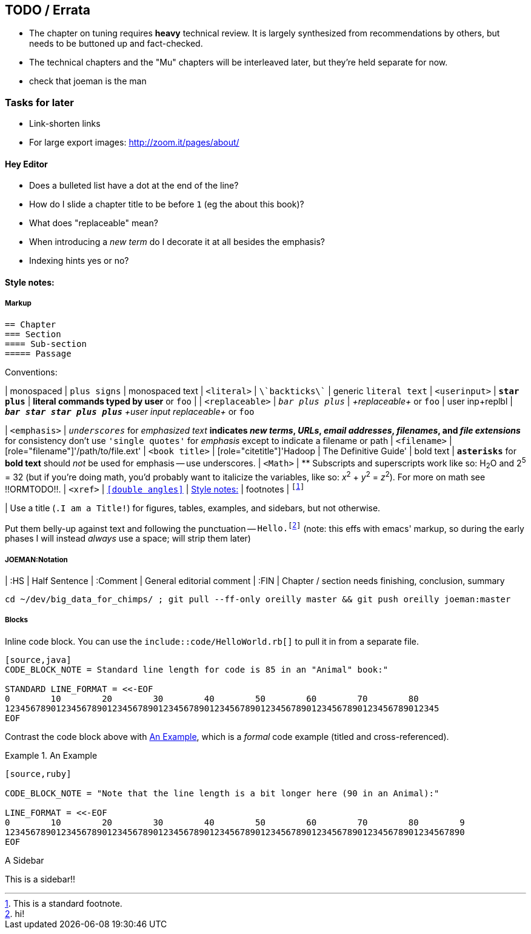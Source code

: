 [[TODO]]
== TODO / Errata ==

* The chapter on tuning requires *heavy* technical review. It is largely synthesized from recommendations by others, but needs to be buttoned up and fact-checked.

* The technical chapters and the "Mu" chapters will be interleaved later, but they're held separate for now.

* check that joeman is the man

[[todo_tasks]]
=== Tasks for later ===

* Link-shorten links
* For large export images: http://zoom.it/pages/about/

[[todo_hey_editor]]
==== Hey Editor ====

* Does a bulleted list have a dot at the end of the line?
* How do I slide a chapter title to be before `1` (eg the about this book)?
* What does "replaceable" mean?
* When introducing a _new term_ do I decorate it at all besides the emphasis?
* Indexing hints yes or no?


[[style_notes]]
==== Style notes:

===== Markup

----
== Chapter
=== Section
==== Sub-section
===== Passage
----

Conventions:

| monospaced     	|   `+plus signs+` | +monospaced text+
| `<literal>`    	|   `\`backticks\`` | generic `literal text`
| `<userinput>`       	|   `*+star plus+*`  | *+literal commands typed by user+* or `pass:[<userinput>foo</userinput>]`
| 
| `<replaceable>`	|   `_++bar plus plus++_` | _+replaceable+_ or `pass:[<replaceable>foo</replaceable>]`
| user inp+replbl       |   `_**++bar star star plus plus++**_` _+user input replaceable+_ or `pass:[<userinput><replaceable>foo</replaceable></userinput>]`

| `<emphasis>`  	|   `_underscores_` for _emphasized text_
                              ** indicates _new terms_, _URLs_, _email addresses_, _filenames_, and _file extensions_
                              ** for consistency don't use `'single quotes'` for _emphasis_ except to indicate a filename or path
| `<filename>`   	|   [role="filename"]'/path/to/file.ext'
| `<book title>`	|   [role="citetitle"]'Hadoop	| The Definitive Guide'
| bold text     	|   `*asterisks*` for *bold text* should _not_ be used for emphasis -- use underscores.
| `<Math>`              |    ** Subscripts and superscripts work like so: H~2~O and 2^5^ = 32 (but if you're doing math, you'd probably want to italicize the variables, like so: _x_^2^ + _y_^2^ = _z_^2^). For more on math see !!ORMTODO!!.
| `<xref>`              |  `<<double angles>>` | <<style_notes>>
| footnotes       	| `footnote:[This is a standard footnote.]`

| Use a title (`.I am a Title!`) for figures, tables, examples, and sidebars, but not otherwise.

Put them belly-up against text and following the punctuation -- `Hello.footnote:[hi!]`
(note: this effs with emacs' markup, so during the early phases I will instead _always_ use a space; will strip them later)

===== JOEMAN:Notation
| :HS			| Half Sentence
| :Comment		| General editorial comment
| :FIN			| Chapter / section needs finishing, conclusion, summary

    cd ~/dev/big_data_for_chimps/ ; git pull --ff-only oreilly master && git push oreilly joeman:master

===== Blocks

Inline code block. You can use the `include::code/HelloWorld.rb[]` to pull it in from a separate file.

----
[source,java]
CODE_BLOCK_NOTE = Standard line length for code is 85 in an "Animal" book:"

STANDARD LINE_FORMAT = <<-EOF
0        10        20        30        40        50        60        70        80
1234567890123456789012345678901234567890123456789012345678901234567890123456789012345
EOF
----

Contrast the code block above with <<style_code_example>>, which is a _formal_ code example (titled and cross-referenced).

[[style_code_example]]
.An Example
====
----
[source,ruby]

CODE_BLOCK_NOTE = "Note that the line length is a bit longer here (90 in an Animal):"

LINE_FORMAT = <<-EOF
0        10        20        30        40        50        60        70        80        9
123456789012345678901234567890123456789012345678901234567890123456789012345678901234567890
EOF
----
====

.A Sidebar
****
This is a sidebar!!
****
